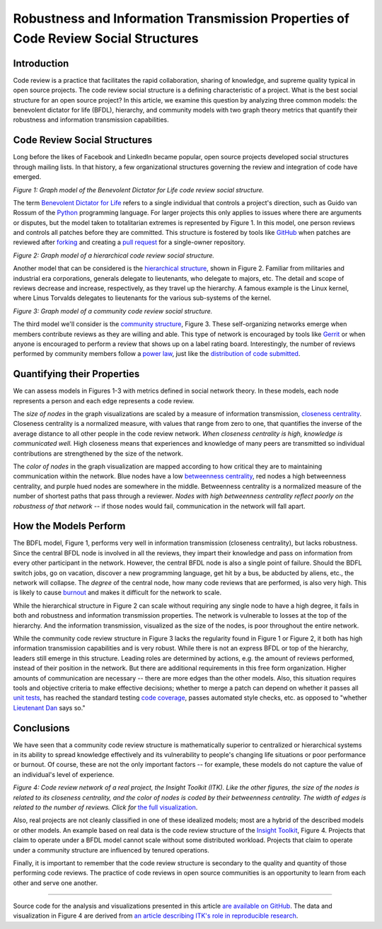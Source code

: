 Robustness and Information Transmission Properties of Code Review Social Structures
====================================================================================

Introduction
------------

Code review is a practice that facilitates the rapid collaboration, sharing of
knowledge, and supreme quality typical in open source projects. The code
review social structure is a defining characteristic of a project.  What is
the best social structure for an open source project? In this article, we
examine this question by analyzing three common models: the benevolent
dictator for life (BFDL), hierarchy, and community models with two graph theory metrics
that quantify their robustness and information transmission capabilities.

Code Review Social Structures
-----------------------------

Long before the likes of Facebook and LinkedIn became popular, open source
projects developed social structures through mailing lists. In that history, a
few organizational structures governing the review and integration of code
have emerged.

.. raw:: html

  <iframe src="figures/bdfl_graph.html" name="bdfl_graph" scrolling="no"
  seamless="seamless" width="500" height="400"></iframe>

*Figure 1: Graph model of the Benevolent Dictator for Life code review
social structure.*

The term `Benevolent Dictator for Life
<https://en.wikipedia.org/wiki/Benevolent_Dictator_For_Life>`_ refers to a
single individual that controls a project's direction, such as Guido van
Rossum of the `Python <http://python.org>`_ programming language. For larger
projects this only applies to issues where there are arguments
or disputes, but the model taken to totalitarian extremes is represented by Figure
1. In this model, one person reviews and controls all patches before they are
committed. This structure is fostered by tools like
`GitHub <https://github.com>`_ when patches are reviewed after `forking
<https://help.github.com/articles/fork-a-repo>`_ and
creating a `pull request
<https://help.github.com/articles/using-pull-requests>`_ for a single-owner
repository.

.. raw:: html

  <iframe src="figures/hierarchy_graph.html" name="hierarchy_graph" scrolling="no"
  seamless="seamless" width="500" height="400"></iframe>

*Figure 2: Graph model of a hierarchical code review social structure.*

Another model that can be considered is the `hierarchical structure
<http://en.wikipedia.org/wiki/Hierarchy>`_, shown in Figure 2. Familiar from
militaries and industrial era corporations, generals delegate to lieutenants,
who delegate to majors, etc.  The detail and scope of reviews decrease and
increase, respectively, as they travel up the hierarchy. A famous example is the
Linux kernel, where Linus Torvalds delegates to lieutenants for the various
sub-systems of the kernel.

.. raw:: html

  <iframe src="figures/community_graph.html" name="community_graph" scrolling="no"
  seamless="seamless" width="500" height="400"></iframe>

*Figure 3: Graph model of a community code review social structure.*


The third model we'll consider is the `community structure
<http://en.wikipedia.org/wiki/Community_structure>`_, Figure 3. These
self-organizing networks emerge when members contribute reviews as they are
willing and able.  This type of network is encouraged by tools like
`Gerrit <https://code.google.com/p/gerrit/>`_ or when anyone is encouraged to
perform a review that shows up on a label rating board. Interestingly, the number of reviews performed by community
members follow a `power law <http://en.wikipedia.org/wiki/BA_model>`_, just
like the `distribution of code submitted
<http://www.whust.com/staff/yutao%20ma_files/SEKE2013.pdf>`_.

Quantifying their Properties
----------------------------

We can assess models in Figures 1-3 with metrics defined in social network
theory. In these models, each node represents a person and each edge
represents a code review.

The *size of nodes* in the graph visualizations are scaled by a measure of
information transmission, `closeness centrality
<http://networkx.lanl.gov/reference/generated/networkx.algorithms.centrality.closeness_centrality.html>`_. Closeness centrality is a normalized measure, with
values that range from zero to one, that quantifies the inverse of the average
distance to all other people in the code review network. *When closeness
centrality is high, knowledge is communicated well.* High closeness means that
experiences and knowledge of many peers are transmitted so individual
contributions are strengthened by the size of the network.

The *color of nodes* in the graph visualization are mapped according to how
critical they are to maintaining communication within the network.  Blue nodes
have a low `betweenness centrality
<http://networkx.lanl.gov/reference/generated/networkx.algorithms.centrality.betweenness_centrality.html>`_, red nodes a high betweenness centrality, and purple hued nodes
are somewhere in the middle. Betweenness centrality is a normalized measure of
the number of shortest paths that pass through a reviewer.
*Nodes with high betweenness centrality reflect poorly on the robustness of
that network* -- if those nodes would fail, communication in the network will
fall apart.

How the Models Perform
----------------------

The BDFL model, Figure 1, performs very well in information transmission
(closeness centrality), but lacks robustness.  Since the central BFDL node is
involved in all the reviews, they impart their knowledge and pass on
information from every other participant in the network. However, the central
BFDL node is also a single point of failure.  Should the BDFL switch jobs, go
on vacation, discover a new programming language, get hit by a bus, be
abducted by aliens, etc., the network will collapse.  The *degree* of the
central node, how many code reviews that are performed, is also very high.
This is likely to cause `burnout
<http://opensource.com/life/13/11/get-offline>`_ and makes it difficult for
the network to scale.

While the hierarchical structure in Figure 2 can scale without requiring any
single node to have a high degree, it fails in both and robustness and information
transmission properties.  The network is vulnerable to losses at the top of the
hierarchy.  And the information transmission, visualized as the size of the
nodes, is poor throughout the entire network.

While the community code review structure in Figure 3 lacks the regularity
found in Figure 1 or Figure 2, it both has high information transmission
capabilities and is very robust. While there is not an express BFDL or top of
the hierarchy, leaders still emerge in this structure. Leading roles are
determined by actions, e.g. the amount of reviews performed, instead of
their position in the network. But there are additional requirements in this
free form organization. Higher amounts of communication are necessary --
there are more edges than the other models. Also, this situation requires
tools and objective criteria to make effective decisions; whether to merge a
patch can depend on whether it passes all
`unit tests <http://en.wikipedia.org/wiki/Unit_testing>`_, has reached the standard
testing `code coverage <http://en.wikipedia.org/wiki/Code_coverage>`_, passes
automated style checks, etc. as opposed to "whether `Lieutenant Dan
<http://www.wingclips.com/movie-clips/forrest-gump/i-gotta-find-bubba?play=1>`_ says so."

Conclusions
-----------

We have seen that a community code review structure is mathematically superior to
centralized or hierarchical systems in its ability to spread knowledge
effectively and its vulnerability to people's changing life situations or poor
performance or burnout. Of course, these are not the only important factors --
for example, these models do not capture the value of an individual's level of
experience.

.. raw:: html

  <a href="figures/itk_graph.html">
    <img src="figures/itk_graph_small.png"
         alt="ITK Code Review Network. Click for the full visualization."
         target="_blank"
         width="500">
  </a>

*Figure 4: Code review network of a real project, the Insight Toolkit (ITK).
Like the other figures, the size of the nodes is related to its closeness
centrality, and the color of nodes is coded by their betweenness centrality.
The width of edges is related to the number of reviews. Click for* `the full
visualization <figures/itk_graph.html>`_.

Also, real projects are not cleanly classified in one of these idealized
models; most are a hybrid of the described models or other models.  An example
based on real data is the code review structure of the `Insight Toolkit <http://itk.org>`_,
Figure 4.  Projects that claim to operate under a BFDL model cannot scale
without some distributed workload.  Projects that claim to operate under a
community structure are influenced by tenured operations.

Finally, it is important to remember that the code review structure is
secondary to the quality and quantity of those performing code reviews.
The practice of code reviews in open source communities is an opportunity
to learn from each other and serve one another.

-------------------------------


Source code for the analysis and visualizations presented in this article `are
available on GitHub
<https://github.com/thewtex/PropertiesOfCodeReviewSocialStructures>`_.  The
data and visualization in Figure 4 are derived from `an article describing
ITK's role in reproducible research
<http://www.ncbi.nlm.nih.gov/pubmed/24600387>`_.

